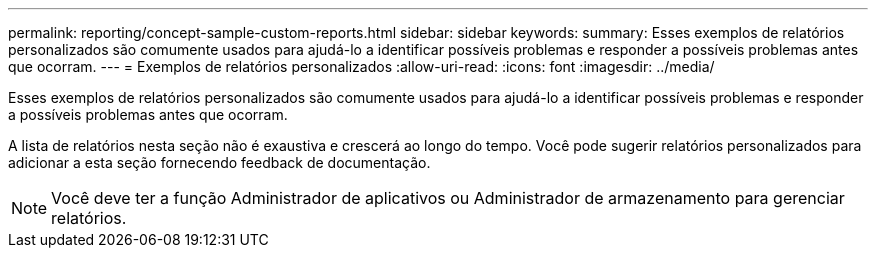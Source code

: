 ---
permalink: reporting/concept-sample-custom-reports.html 
sidebar: sidebar 
keywords:  
summary: Esses exemplos de relatórios personalizados são comumente usados para ajudá-lo a identificar possíveis problemas e responder a possíveis problemas antes que ocorram. 
---
= Exemplos de relatórios personalizados
:allow-uri-read: 
:icons: font
:imagesdir: ../media/


[role="lead"]
Esses exemplos de relatórios personalizados são comumente usados para ajudá-lo a identificar possíveis problemas e responder a possíveis problemas antes que ocorram.

A lista de relatórios nesta seção não é exaustiva e crescerá ao longo do tempo. Você pode sugerir relatórios personalizados para adicionar a esta seção fornecendo feedback de documentação.

[NOTE]
====
Você deve ter a função Administrador de aplicativos ou Administrador de armazenamento para gerenciar relatórios.

====